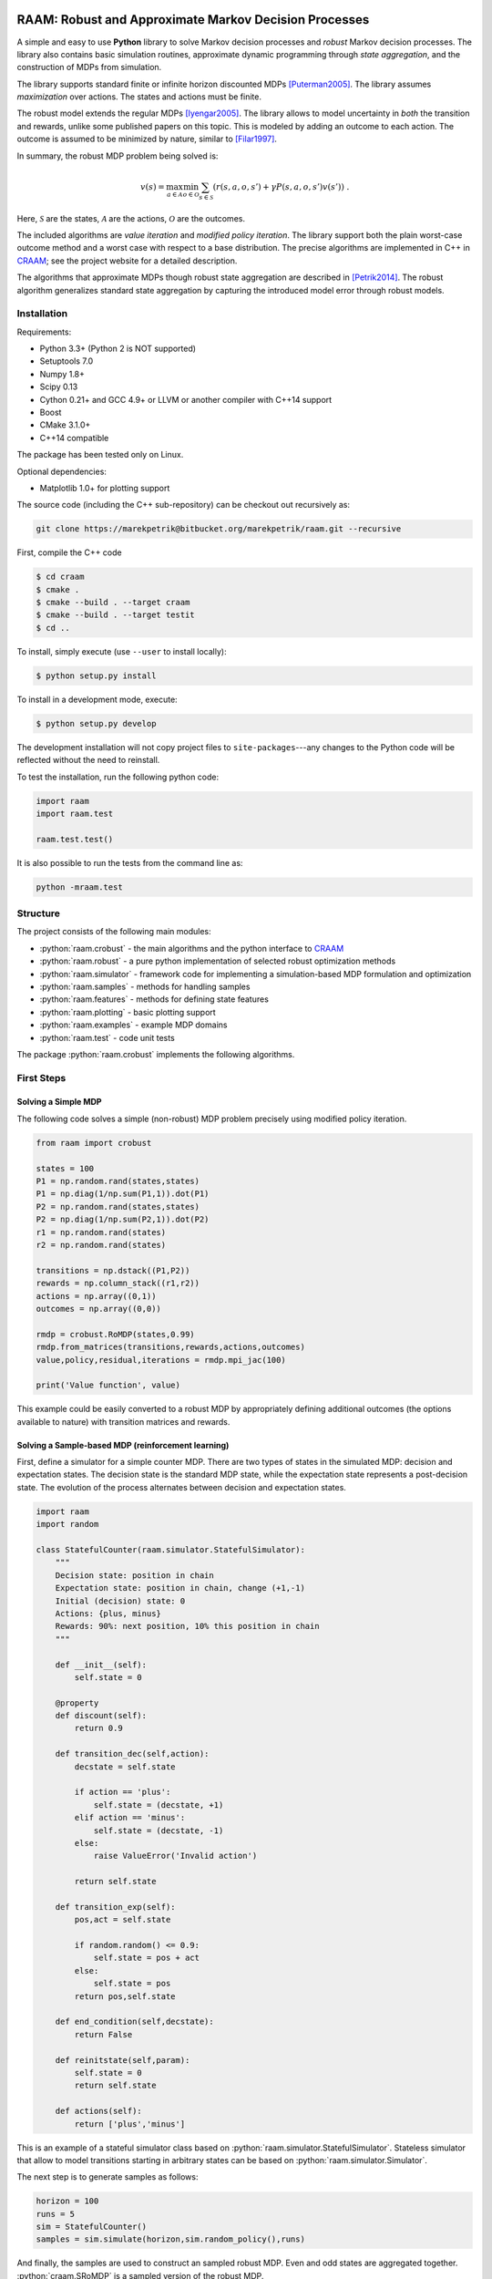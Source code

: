 .. image:: https://travis-ci.org/marekpetrik/RAAM.svg
    :target: https://travis-ci.org/marekpetrik/RAAM

======================================================
RAAM: Robust and Approximate Markov Decision Processes
======================================================

.. role:: python(code)
    :language: python

A simple and easy to use **Python** library to solve Markov decision processes and *robust* Markov decision processes. The library also contains basic simulation routines, approximate dynamic programming through *state aggregation*, and the construction of MDPs from simulation. 

The library supports standard finite or infinite horizon discounted MDPs [Puterman2005]_. The library assumes *maximization* over actions. The states and actions must be finite. 

The robust model extends the regular MDPs [Iyengar2005]_. The library allows to model uncertainty in *both* the transition and rewards, unlike some published papers on this topic. This is modeled by adding an outcome to each action. The outcome is assumed to be minimized by nature, similar to [Filar1997]_.

In summary, the robust MDP problem being solved is:

.. math::

    v(s) = \max_{a \in \mathcal{A}} \min_{o \in \mathcal{O}} \sum_{s\in\mathcal{S}} ( r(s,a,o,s') + \gamma P(s,a,o,s') v(s') ) ~.

Here, :math:`\mathcal{S}` are the states, :math:`\mathcal{A}` are the actions, :math:`\mathcal{O}` are the outcomes. 

The included algorithms are *value iteration* and *modified policy iteration*. The library support both the plain worst-case outcome method and a worst case with respect to a base distribution. The precise algorithms are implemented in C++ in `CRAAM <https://bitbucket.org/marekpetrik/craam>`_; see the project website for a detailed description.

The algorithms that approximate MDPs though robust state aggregation are described in [Petrik2014]_. The robust algorithm generalizes standard state aggregation by capturing the introduced model error through robust models.

Installation
------------

Requirements:

- Python 3.3+ (Python 2 is NOT supported)
- Setuptools 7.0
- Numpy 1.8+
- Scipy 0.13 
- Cython 0.21+ and GCC 4.9+ or LLVM or another compiler with C++14 support
- Boost
- CMake 3.1.0+
- C++14 compatible 

The package has been tested only on Linux.

Optional dependencies:

- Matplotlib 1.0+ for plotting support

The source code (including the C++ sub-repository) can be checkout out recursively as:

.. code:: bash

    git clone https://marekpetrik@bitbucket.org/marekpetrik/raam.git --recursive

First, compile the C++ code
 
.. code:: bash

    $ cd craam
    $ cmake .
    $ cmake --build . --target craam
    $ cmake --build . --target testit
    $ cd ..

To install, simply execute (use ``--user`` to install locally):

.. code:: bash

    $ python setup.py install

To install in a development mode, execute:

.. code:: bash

    $ python setup.py develop

The development installation will not copy project files to ``site-packages``---any changes to the Python code will be reflected without the need to reinstall.

To test the installation, run the following python code:
    
.. code:: python

    import raam
    import raam.test
    
    raam.test.test()
    
It is also possible to run the tests from the command line as:
    
.. code:: bash

    python -mraam.test

Structure
---------

The project consists of the following main modules:

* :python:`raam.crobust` - the main algorithms and the python interface to `CRAAM`_
* :python:`raam.robust` - a pure python implementation of selected robust optimization methods
* :python:`raam.simulator` - framework code for implementing a simulation-based MDP formulation and optimization
* :python:`raam.samples` - methods for handling samples
* :python:`raam.features` - methods for defining state features
* :python:`raam.plotting` - basic plotting support
* :python:`raam.examples` - example MDP domains
* :python:`raam.test` - code unit tests


The package :python:`raam.crobust` implements the following algorithms.

================================  ====================================
Method                            Algorithm
================================  ====================================
:python:`crobust.RoMDP.vi_gs`      Gauss-Seidel value iteration; runs in a single thread. Computes the worst-case outcome for each action.
:python:`crobust.RoMDP.vi_jac`     Jacobi value iteration; parallelized with OpenMP. Computes the worst-case outcome for each action.
:python:`crobust.RoMDP.vi_gs_l1`   The same as ``vi_gs`` except the worst case is bounded with respect to an :math:`L_1` norm.
:python:`crobust.RoMDP.vi_jac_l1`  The same as ``vi_jac`` except the worst case is bounded with respect to an :math:`L_1` norm.
:python:`crobust.RoMDP.mpi_jac`    Jacobi modified policy iteration; parallelized with OpenMP. Computes the worst-case outcome for each action. Generally, modified policy iteration is vastly more efficient than value iteration.
================================  ====================================

First Steps
-----------

Solving a Simple MDP
~~~~~~~~~~~~~~~~~~~~

The following code solves a simple (non-robust) MDP problem precisely using modified policy iteration.

.. code:: python

    from raam import crobust

    states = 100
    P1 = np.random.rand(states,states)
    P1 = np.diag(1/np.sum(P1,1)).dot(P1)
    P2 = np.random.rand(states,states)
    P2 = np.diag(1/np.sum(P2,1)).dot(P2)
    r1 = np.random.rand(states)
    r2 = np.random.rand(states)
    
    transitions = np.dstack((P1,P2))
    rewards = np.column_stack((r1,r2))
    actions = np.array((0,1))
    outcomes = np.array((0,0))
    
    rmdp = crobust.RoMDP(states,0.99)
    rmdp.from_matrices(transitions,rewards,actions,outcomes)
    value,policy,residual,iterations = rmdp.mpi_jac(100)

    print('Value function', value)

This example could be easily converted to a robust MDP by appropriately defining additional outcomes (the options available to nature) with transition matrices and rewards.

Solving a Sample-based MDP (reinforcement learning)
~~~~~~~~~~~~~~~~~~~~~~~~~~~~~~~~~~~~~~~~~~~~~~~~~~~

First, define a simulator for a simple counter MDP. There are two types of states in the simulated MDP: decision and expectation states. The decision state is the standard MDP state, while the expectation state represents a post-decision state. The evolution of the process alternates between decision and expectation states.

.. code:: python
    
    import raam
    import random

    class StatefulCounter(raam.simulator.StatefulSimulator):  
        """
        Decision state: position in chain
        Expectation state: position in chain, change (+1,-1)
        Initial (decision) state: 0
        Actions: {plus, minus}
        Rewards: 90%: next position, 10% this position in chain
        """

        def __init__(self):
            self.state = 0

        @property
        def discount(self):
            return 0.9
            
        def transition_dec(self,action):
            decstate = self.state
            
            if action == 'plus':
                self.state = (decstate, +1)
            elif action == 'minus':
                self.state = (decstate, -1)
            else:
                raise ValueError('Invalid action')
            
            return self.state
            
        def transition_exp(self):        
            pos,act = self.state

            if random.random() <= 0.9:
                self.state = pos + act
            else:
                self.state = pos            
            return pos,self.state            
                
        def end_condition(self,decstate):
            return False
            
        def reinitstate(self,param):
            self.state = 0
            return self.state
            
        def actions(self):
            return ['plus','minus']

This is an example of a stateful simulator class based on :python:`raam.simulator.StatefulSimulator`. Stateless simulator that allow to model transitions starting in arbitrary states can be based on :python:`raam.simulator.Simulator`.


The next step is to generate samples as follows:

.. code:: python

    horizon = 100
    runs = 5
    sim = StatefulCounter()
    samples = sim.simulate(horizon,sim.random_policy(),runs)
    
And finally, the samples are used to construct an sampled robust MDP. Even and odd states are aggregated together. :python:`craam.SRoMDP` is a sampled version of the robust MDP.

.. code:: python

    from raam import crobust
    from raam import features
    r = crobust.SRoMDP(2,0.9)
    
    aggregation = lambda s: s // 2  # aggregate states
    idnt = lambda s: s              # assume the worst-case behavior of individual states
    expcache = features.IdCache()    # treat every expectation state separately
    actcache = features.IdCache()    # treat every action separately
    r.from_samples(samples,decagg_big=aggregation,decagg_small=idnt,
                    expagg=expcache,actagg=actcache)
    
    r.rmdp.set_uniform_distributions(1.0)   # define uniform distributions for norm bounds
    val,pol = r.rmdp.mpi_jac_l1(100)[:2]
    # map value function 
    val = r.decvalue(12,val,minstate=-6)
    pol = r.decpolicy(12,pol,minstate=-6)


Note that it is important to map the value function and policy in the last two lines. This is because the sampled robust MDP uses an internal representation that separates decision and expectation states in order to improve computational efficiency.

More examples are provided in the subdirectory ``examples``.

References
----------

.. [Filar1997] Filar, J., & Vrieze, K. (1997). Competitive Markov decision processes. Springer.

.. [Puterman2005] Puterman, M. L. (2005). Markov decision processes: Discrete stochastic dynamic programming. Handbooks in operations research and management …. John Wiley & Sons, Inc.

.. [Iyengar2005] Iyengar, G. N. G. (2005). Robust dynamic programming. Mathematics of Operations Research, 30(2), 1–29. 

.. [Petrik2014] Petrik, M., & Subramanian, D. (2014). RAAM : The benefits of robustness in approximating aggregated MDPs in reinforcement learning. In Neural Information Processing Systems (NIPS).


